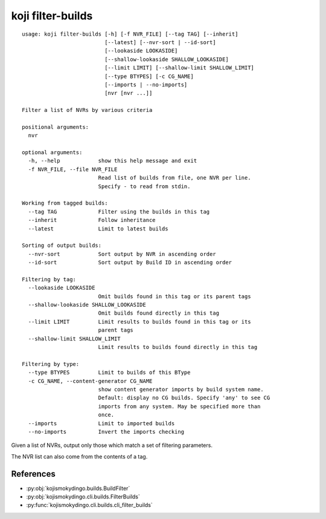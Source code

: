 koji filter-builds
==================


.. highlight:: none

::

 usage: koji filter-builds [-h] [-f NVR_FILE] [--tag TAG] [--inherit]
                           [--latest] [--nvr-sort | --id-sort]
                           [--lookaside LOOKASIDE]
                           [--shallow-lookaside SHALLOW_LOOKASIDE]
                           [--limit LIMIT] [--shallow-limit SHALLOW_LIMIT]
                           [--type BTYPES] [-c CG_NAME]
                           [--imports | --no-imports]
                           [nvr [nvr ...]]

 Filter a list of NVRs by various criteria

 positional arguments:
   nvr

 optional arguments:
   -h, --help            show this help message and exit
   -f NVR_FILE, --file NVR_FILE
                         Read list of builds from file, one NVR per line.
                         Specify - to read from stdin.

 Working from tagged builds:
   --tag TAG             Filter using the builds in this tag
   --inherit             Follow inheritance
   --latest              Limit to latest builds

 Sorting of output builds:
   --nvr-sort            Sort output by NVR in ascending order
   --id-sort             Sort output by Build ID in ascending order

 Filtering by tag:
   --lookaside LOOKASIDE
                         Omit builds found in this tag or its parent tags
   --shallow-lookaside SHALLOW_LOOKASIDE
                         Omit builds found directly in this tag
   --limit LIMIT         Limit results to builds found in this tag or its
                         parent tags
   --shallow-limit SHALLOW_LIMIT
                         Limit results to builds found directly in this tag

 Filtering by type:
   --type BTYPES         Limit to builds of this BType
   -c CG_NAME, --content-generator CG_NAME
                         show content generator imports by build system name.
                         Default: display no CG builds. Specify 'any' to see CG
                         imports from any system. May be specified more than
                         once.
   --imports             Limit to imported builds
   --no-imports          Invert the imports checking


Given a list of NVRs, output only those which match a set of filtering
parameters.

The NVR list can also come from the contents of a tag.


References
----------

* :py:obj:`kojismokydingo.builds.BuildFilter`
* :py:obj:`kojismokydingo.cli.builds.FilterBuilds`
* :py:func:`kojismokydingo.cli.builds.cli_filter_builds`
